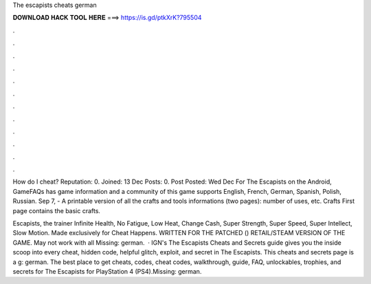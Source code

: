 The escapists cheats german



𝐃𝐎𝐖𝐍𝐋𝐎𝐀𝐃 𝐇𝐀𝐂𝐊 𝐓𝐎𝐎𝐋 𝐇𝐄𝐑𝐄 ===> https://is.gd/ptkXrK?795504



.



.



.



.



.



.



.



.



.



.



.



.

How do I cheat? Reputation: 0. Joined: 13 Dec Posts: 0. Post Posted: Wed Dec  For The Escapists on the Android, GameFAQs has game information and a community of this game supports English, French, German, Spanish, Polish, Russian. Sep 7, - A printable version of all the crafts and tools informations (two pages): number of uses, etc. Crafts First page contains the basic crafts.

Escapists, the trainer Infinite Health, No Fatigue, Low Heat, Change Cash, Super Strength, Super Speed, Super Intellect, Slow Motion. Made exclusively for Cheat Happens. WRITTEN FOR THE PATCHED () RETAIL/STEAM VERSION OF THE GAME. May not work with all Missing: german.  · IGN's The Escapists Cheats and Secrets guide gives you the inside scoop into every cheat, hidden code, helpful glitch, exploit, and secret in The Escapists. This cheats and secrets page is a g: german. The best place to get cheats, codes, cheat codes, walkthrough, guide, FAQ, unlockables, trophies, and secrets for The Escapists for PlayStation 4 (PS4).Missing: german.

